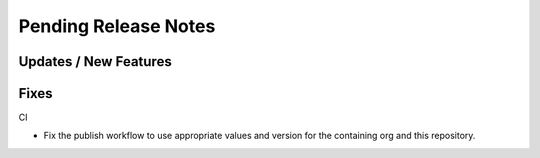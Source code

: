 Pending Release Notes
=====================

Updates / New Features
----------------------

Fixes
-----

CI

* Fix the publish workflow to use appropriate values and version for the
  containing org and this repository.
